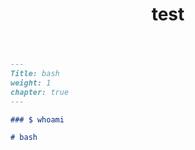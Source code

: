#+title:test

#+BEGIN_SRC markdown :tangle /home/kdb/Documents/github/owlglass/content/infosec/linux/bash/_index.en.md
---
Title: bash
weight: 1
chapter: true
---

### $ whoami

# bash

#+END_SRC
